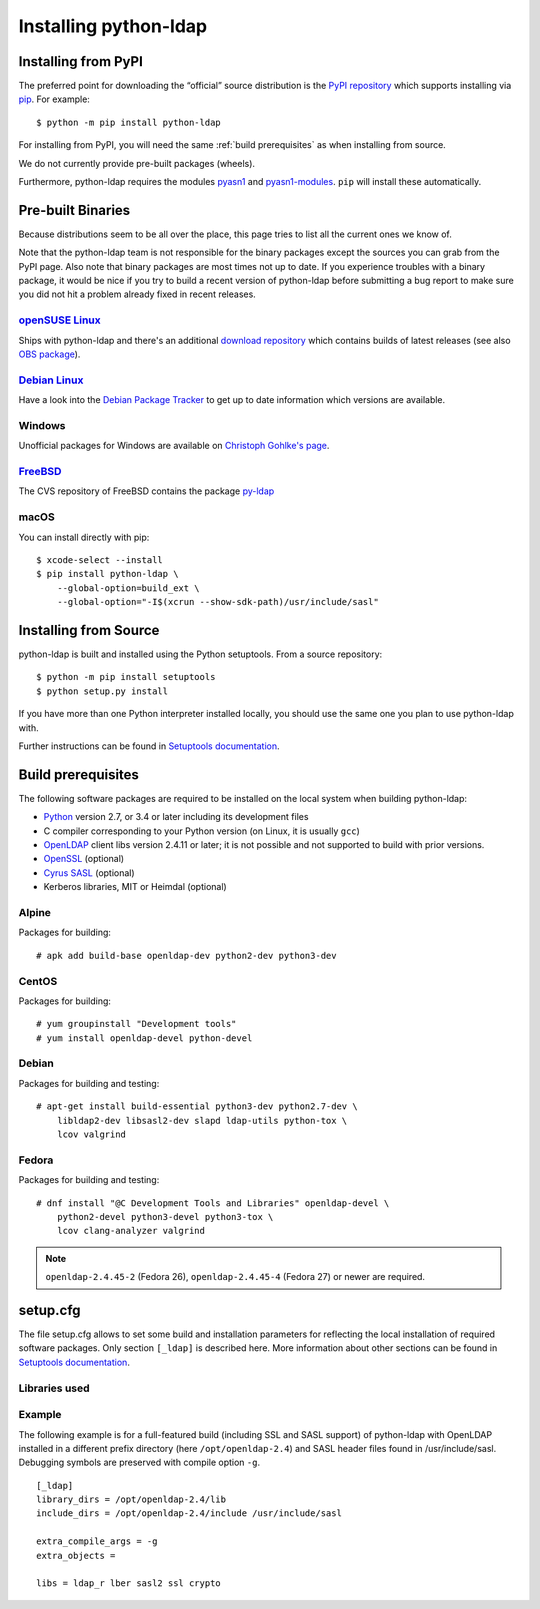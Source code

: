 .. highlight:: console

.. _installing:

Installing python-ldap
######################


Installing from PyPI
====================

The preferred point for downloading the “official” source distribution
is the `PyPI repository`_ which supports installing via `pip`_.
For example::

    $ python -m pip install python-ldap

.. _PyPI repository: https://pypi.org/project/python-ldap/
.. _pip: https://pip.pypa.io/en/stable/

For installing from PyPI, you will need the same :ref:`build prerequisites`
as when installing from source.

We do not currently provide pre-built packages (wheels).


Furthermore, python-ldap requires the modules `pyasn1`_ and `pyasn1-modules`_.
``pip`` will install these automatically.

.. _pyasn1: https://pypi.org/project/pyasn1/
.. _pyasn1-modules: https://pypi.org/project/pyasn1-modules/


Pre-built Binaries
==================

Because distributions seem to be all over the place, this page
tries to list all the current ones we know of.

Note that the python-ldap team is not responsible for the binary packages
except the sources you can grab from the PyPI page. Also note that binary
packages are most times not up to date. If you experience troubles
with a binary package, it would be nice if you try to build a recent version
of python-ldap before submitting a bug report to make sure you did not
hit a problem already fixed in recent releases.

`openSUSE Linux <https://www.opensuse.org/>`_
---------------------------------------------

Ships with python-ldap and there's an additional
`download repository <https://download.opensuse.org/repositories/devel:/languages:/python/>`_
which contains builds of latest releases
(see also `OBS package <https://build.opensuse.org/package/show/devel:languages:python/python-ldap>`_).

`Debian Linux <https://www.debian.org>`_
----------------------------------------

Have a look into the
`Debian Package Tracker <https://tracker.debian.org/pkg/python-ldap>`_
to get up to date information which versions are available.


Windows
-------

Unofficial packages for Windows are available on
`Christoph Gohlke's page <https://www.lfd.uci.edu/~gohlke/pythonlibs/>`_.


`FreeBSD <https://www.freebsd.org/>`_
-------------------------------------

The CVS repository of FreeBSD contains the package
`py-ldap <https://svnweb.freebsd.org/ports/head/net/py-ldap/>`_

macOS
-----

You can install directly with pip::

    $ xcode-select --install
    $ pip install python-ldap \
        --global-option=build_ext \
        --global-option="-I$(xcrun --show-sdk-path)/usr/include/sasl"


.. _install-source:

Installing from Source
======================


python-ldap is built and installed using the Python setuptools.
From a source repository::

    $ python -m pip install setuptools
    $ python setup.py install

If you have more than one Python interpreter installed locally, you should
use the same one you plan to use python-ldap with.

Further instructions can be found in `Setuptools documentation`_.


.. _Setuptools documentation: https://docs.python.org/3/distributing/index.html


.. _build prerequisites:

Build prerequisites
===================

The following software packages are required to be installed
on the local system when building python-ldap:

- `Python`_ version 2.7, or 3.4 or later including its development files
- C compiler corresponding to your Python version (on Linux, it is usually ``gcc``)
- `OpenLDAP`_ client libs version 2.4.11 or later;
  it is not possible and not supported to build with prior versions.
- `OpenSSL`_ (optional)
- `Cyrus SASL`_ (optional)
- Kerberos libraries, MIT or Heimdal (optional)

.. _Python: https://www.python.org/
.. _OpenLDAP: https://www.openldap.org/
.. _OpenSSL: https://www.openssl.org/
.. _Cyrus SASL: https://www.cyrusimap.org/sasl/


Alpine
------

Packages for building::

    # apk add build-base openldap-dev python2-dev python3-dev

CentOS
------

Packages for building::

   # yum groupinstall "Development tools"
   # yum install openldap-devel python-devel

Debian
------

Packages for building and testing::

   # apt-get install build-essential python3-dev python2.7-dev \
       libldap2-dev libsasl2-dev slapd ldap-utils python-tox \
       lcov valgrind

Fedora
------

Packages for building and testing::

   # dnf install "@C Development Tools and Libraries" openldap-devel \
       python2-devel python3-devel python3-tox \
       lcov clang-analyzer valgrind

.. note::

   ``openldap-2.4.45-2`` (Fedora 26), ``openldap-2.4.45-4`` (Fedora 27) or
   newer are required.


setup.cfg
=========

The file setup.cfg allows to set some build and installation
parameters for reflecting the local installation of required
software packages. Only section ``[_ldap]`` is described here.
More information about other sections can be found in
`Setuptools documentation`_.

.. data:: library_dirs

   Specifies in which directories to search for required libraries.

.. data:: include_dirs

   Specifies in which directories to search for include files of required libraries.

.. data:: libs

   A space-separated list of library names to link to (see :ref:`libs-used-label`).

.. data:: extra_compile_args

   Compiler options.

.. data:: extra_objects



.. _libs-used-label:

Libraries used
---------------

.. data:: ldap
   :noindex:
.. data:: ldap_r
   :noindex:

   The LDAP protocol library of OpenLDAP. ``ldap_r`` is the reentrant version
   and should be preferred.

.. data:: lber
   :noindex:

   The BER encoder/decoder library of OpenLDAP.

.. data:: sasl2
   :noindex:

   The Cyrus-SASL library (optional)

.. data:: ssl
   :noindex:

   The SSL/TLS library of OpenSSL (optional)

.. data:: crypto
   :noindex:

   The basic cryptographic library of OpenSSL (optional)

Example
-------

The following example is for a full-featured build (including SSL and SASL support)
of python-ldap with OpenLDAP installed in a different prefix directory
(here ``/opt/openldap-2.4``) and SASL header files found in /usr/include/sasl.
Debugging symbols are preserved with compile option ``-g``.

::

  [_ldap]
  library_dirs = /opt/openldap-2.4/lib
  include_dirs = /opt/openldap-2.4/include /usr/include/sasl

  extra_compile_args = -g
  extra_objects =

  libs = ldap_r lber sasl2 ssl crypto
